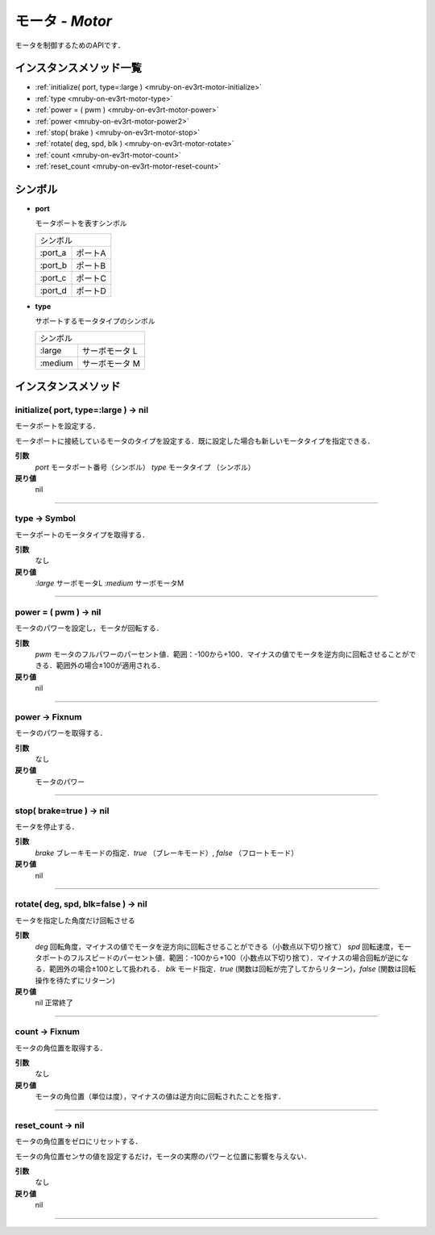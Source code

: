 
モータ - `Motor`
==============

モータを制御するためのAPIです．

インスタンスメソッド一覧
----------------

* :ref:`initialize( port, type=:large ) <mruby-on-ev3rt-motor-initialize>`
* :ref:`type <mruby-on-ev3rt-motor-type>`
* :ref:`power = ( pwm ) <mruby-on-ev3rt-motor-power>`
* :ref:`power <mruby-on-ev3rt-motor-power2>`
* :ref:`stop( brake ) <mruby-on-ev3rt-motor-stop>`
* :ref:`rotate( deg, spd, blk ) <mruby-on-ev3rt-motor-rotate>`
* :ref:`count <mruby-on-ev3rt-motor-count>`
* :ref:`reset_count <mruby-on-ev3rt-motor-reset-count>`

シンボル
------

* **port**

  モータポートを表すシンボル

  =======   =====
  シンボル
  ---------------
  :port_a   ポートA
  :port_b   ポートB
  :port_c   ポートC
  :port_d   ポートD
  =======   =====

* **type**

  サポートするモータタイプのシンボル

  =======   ==========
  シンボル
  --------------------
  :large    サーボモータ L
  :medium   サーボモータ M
  =======   ==========



インスタンスメソッド
----------------

.. _mruby-on-ev3rt-motor-initialize:

initialize( port, type=:large ) -> nil
^^^^^^^^^^^^^^^^^^^^^^^^^^^^^^^^^^^^^^

モータポートを設定する．

モータポートに接続しているモータのタイプを設定する．既に設定した場合も新しいモータタイプを指定できる．

**引数**
  `port`  モータポート番号（シンボル）
  `type`  モータタイプ （シンボル）
**戻り値**
  nil

----

.. _mruby-on-ev3rt-motor-type:

type -> Symbol
^^^^^^^^^^^^^^

モータポートのモータタイプを取得する．

**引数**
  なし
**戻り値**
  `:large`  サーボモータL
  `:medium` サーボモータM

----

.. _mruby-on-ev3rt-motor-power:

power = ( pwm ) -> nil
^^^^^^^^^^^^^^^^^^^^^^

モータのパワーを設定し，モータが回転する．

**引数**
  `pwm` モータのフルパワーのパーセント値．範囲：-100から+100．マイナスの値でモータを逆方向に回転させることができる．範囲外の場合±100が適用される．
**戻り値**
  nil

----

.. _mruby-on-ev3rt-motor-power2:

power -> Fixnum
^^^^^^^^^^^^^^^

モータのパワーを取得する．

**引数**
  なし
**戻り値**
  モータのパワー

----

.. _mruby-on-ev3rt-motor-stop:

stop( brake=true ) -> nil
^^^^^^^^^^^^^^^^^^^^^^^^^

モータを停止する．

**引数**
  `brake` ブレーキモードの指定．`true` （ブレーキモード）, `false` （フロートモード）
**戻り値**
  nil

----

.. _mruby-on-ev3rt-motor-rotate:

rotate( deg, spd, blk=false ) -> nil
^^^^^^^^^^^^^^^^^^^^^^^^^^^^^^^^^^^^

モータを指定した角度だけ回転させる

**引数**
  `deg` 回転角度，マイナスの値でモータを逆方向に回転させることができる（小数点以下切り捨て）
  `spd` 回転速度，モータポートのフルスピードのパーセント値．範囲：-100から+100（小数点以下切り捨て）．マイナスの場合回転が逆になる．範囲外の場合±100として扱われる．
  `blk` モード指定．`true` (関数は回転が完了してからリターン)，`false` (関数は回転操作を待たずにリターン)
**戻り値**
  nil 正常終了

----

.. _mruby-on-ev3rt-motor-count:

count -> Fixnum
^^^^^^^^^^^^^^^

モータの角位置を取得する．

**引数**
  なし
**戻り値**
  モータの角位置（単位は度），マイナスの値は逆方向に回転されたことを指す．

----

.. _mruby-on-ev3rt-motor-reset-count:

reset_count -> nil
^^^^^^^^^^^^^^^^^^

モータの角位置をゼロにリセットする．

モータの角位置センサの値を設定するだけ，モータの実際のパワーと位置に影響を与えない．

**引数**
  なし
**戻り値**
  nil

----


.. code-block:: ruby
  :caption: motor_sample.rb

  include EV3RT_TECS
  begin
    LCD.font=:medium
    LCD.draw("motor sample", 0, 0)
    # Sensors and Actuators
    left_port= :port_a
    right_port= :port_b
    ultrasonic_port= :port_3
    LCD.draw("left motor:#{left_port} ", 0, 2)
    LCD.draw("right motor:#{right_port} ", 0, 3)
    LCD.draw("ultrasonic :#{ultrasonic_port}", 0, 4)
    $left_motor= Motor.new(left_port)
    $right_motor= Motor.new(right_port)
    $ultrasonic_sensor= UltrasonicSensor.new(ultrasonic_port)include EV3RT_TECS
    loop{
      distance= $ultrasonic_sensor.distance
      LCD.draw("distance = #{distance} ", 0, 6)
      if distance < 15 then
        $left_motor.stop
        $right_motor.stop
      else
        $left_motor.power=30
        $right_motor.power=30
      end
    }
  rescue=> e
    LCD.error_putse
  end
